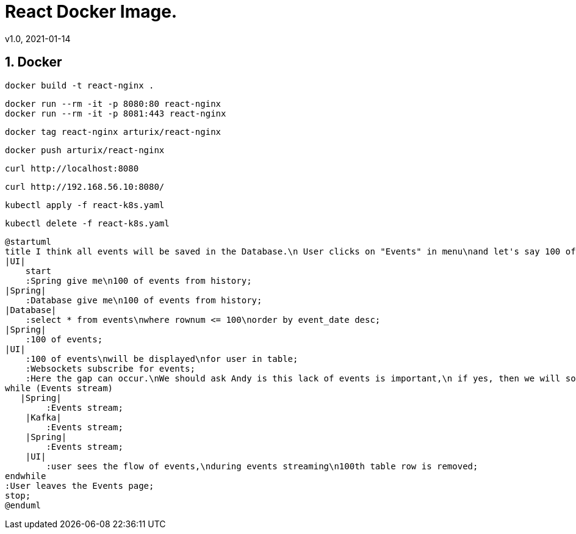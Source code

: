 = React Docker Image.
v1.0, 2021-01-14
:example-caption!:
:sectnums:
:sectnumlevels: 10

== Docker
[source]
docker build -t react-nginx .

[source]
docker run --rm -it -p 8080:80 react-nginx
docker run --rm -it -p 8081:443 react-nginx

[source]
docker tag react-nginx arturix/react-nginx

[source]
docker push arturix/react-nginx

[source]
curl http://localhost:8080

[source]
curl http://192.168.56.10:8080/

[source]
kubectl apply -f react-k8s.yaml

[source]
kubectl delete -f react-k8s.yaml

[plantuml, Payment-Service, png]
....
@startuml
title I think all events will be saved in the Database.\n User clicks on "Events" in menu\nand let's say 100 of events will be seen
|UI|
    start
    :Spring give me\n100 of events from history;
|Spring|
    :Database give me\n100 of events from history;
|Database|
    :select * from events\nwhere rownum <= 100\norder by event_date desc;
|Spring|
    :100 of events;
|UI|
    :100 of events\nwill be displayed\nfor user in table;
    :Websockets subscribe for events;
    :Here the gap can occur.\nWe should ask Andy is this lack of events is important,\n if yes, then we will solve this problem somehow<
while (Events stream)
   |Spring|
        :Events stream;
    |Kafka|
        :Events stream;
    |Spring|
        :Events stream;
    |UI|
        :user sees the flow of events,\nduring events streaming\n100th table row is removed;
endwhile
:User leaves the Events page;
stop;
@enduml
....
